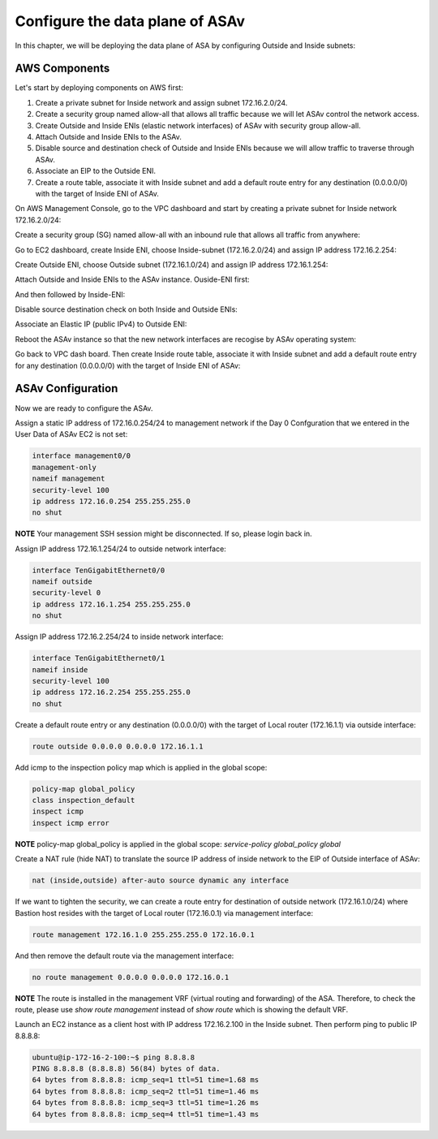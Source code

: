 Configure the data plane of ASAv
================================

In this chapter, we will be deploying the data plane of ASA by configuring Outside and Inside subnets:

.. image:: ASAv-inside-outside.png
   :width: 600px
   :alt: ASAv Inside Outside

AWS Components
--------------
Let's start by deploying components on AWS first:

#. Create a private subnet for Inside network and assign subnet 172.16.2.0/24.
#. Create a security group named allow-all that allows all traffic because we will let ASAv control the network access.
#. Create Outside and Inside ENIs (elastic network interfaces) of ASAv with security group allow-all. 
#. Attach Outside and Inside  ENIs to the ASAv.
#. Disable source and destination check of Outside and Inside ENIs because we will allow traffic to traverse through ASAv.
#. Associate an EIP to the Outside ENI. 
#. Create a route table, associate it with Inside subnet and add a default route entry for any destination (0.0.0.0/0) with the target of Inside ENI of ASAv.

On AWS Management Console, go to the VPC dashboard and start by creating a private subnet for Inside network 172.16.2.0/24:

.. image:: ASAv-inside-subnet.png
   :width: 600px
   :alt: ASAv Inside Outside

Create a security group (SG) named allow-all with an inbound rule that allows all traffic from anywhere:

.. image:: SG-allow-all.png
   :width: 600px
   :alt: Security Group allow-all

Go to EC2 dashboard, create Inside ENI, choose Inside-subnet (172.16.2.0/24) and assign IP address 172.16.2.254:

.. image:: Inside-ENI.png
   :width: 600px
   :alt: Inside ENI

Create Outside ENI, choose Outside subnet (172.16.1.0/24) and assign IP address 172.16.1.254:

.. image:: Outside-ENI.png
   :width: 600px
   :alt: Outside ENI

Attach Outside and Inside ENIs to the ASAv instance.  Ouside-ENI first:

.. image:: Outside-ENI-attach-ASA.png
   :width: 600px
   :alt: Outside ENI attachment to ASA

And then followed by Inside-ENI:

.. image:: Inside-ENI-attach-ASA.png
   :width: 600px
   :alt: Inside ENI attachment to ASA

Disable source destination check on both Inside and Outside ENIs:

.. image:: Inside-src-dst-check.png
   :width: 600px
   :alt: Inside source destination check

.. image:: Inside-change-src-dst-check.png
   :width: 600px
   :alt: Change Inside source destination check

.. image:: Outside-change-src-dst-check.png
   :width: 600px
   :alt: Change Outside source destination check

Associate an Elastic IP (public IPv4) to Outside ENI:

.. image:: Outside-assoc-EIP.png
   :width: 600px
   :alt: Associate Outside ENI to EIP

.. image:: Outside-allocate-EIP-3.png
   :width: 600px
   :alt: Associate Outside ENI to EIP

Reboot the ASAv instance so that the new network interfaces are recogise by ASAv operating system:

.. image:: ASAv-reboot.png
   :width: 600px
   :alt: Reboot ASAv

Go back to VPC dash board. Then create Inside route table, associate it with Inside subnet and add a default route entry for any destination (0.0.0.0/0) with the target of Inside ENI of ASAv:

.. image:: Inside-RT.png
   :width: 600px
   :alt: Inside route table

.. image:: Inside-RT-subnet-assoc.png
   :width: 600px
   :alt: Inside RT and Inside subnet association

.. image:: Inside-RT-default-route.png
   :width: 600px
   :alt: Default route in Inside route table

ASAv Configuration
------------------
Now we are ready to configure the ASAv.

Assign a static IP address of 172.16.0.254/24 to management network if the Day 0 Confguration that we entered in the User Data of ASAv EC2 is not set:

.. code-block:: console

   interface management0/0
   management-only
   nameif management
   security-level 100
   ip address 172.16.0.254 255.255.255.0
   no shut

**NOTE**
Your management SSH session might be disconnected. If so, please login back in.

Assign IP address 172.16.1.254/24 to outside network interface:

.. code-block:: console

   interface TenGigabitEthernet0/0
   nameif outside
   security-level 0
   ip address 172.16.1.254 255.255.255.0
   no shut

Assign IP address 172.16.2.254/24 to inside network interface:

.. code-block:: console

   interface TenGigabitEthernet0/1
   nameif inside
   security-level 100
   ip address 172.16.2.254 255.255.255.0
   no shut

Create a default route entry or any destination (0.0.0.0/0) with the target of Local router (172.16.1.1) via outside interface:

.. code-block:: console

   route outside 0.0.0.0 0.0.0.0 172.16.1.1

Add icmp to the inspection policy map which is applied in the global scope:

.. code-block:: console

   policy-map global_policy
   class inspection_default
   inspect icmp
   inspect icmp error

**NOTE**
policy-map global_policy is applied in the global scope: `service-policy global_policy global`

Create a NAT rule (hide NAT) to translate the source IP address of inside network to the EIP of Outside interface of ASAv:

.. code-block:: console

   nat (inside,outside) after-auto source dynamic any interface

If we want to tighten the security, we can create a route entry for destination of outside network (172.16.1.0/24) where Bastion host resides with the target of Local router (172.16.0.1) via management interface:

.. code-block:: console

   route management 172.16.1.0 255.255.255.0 172.16.0.1

And then remove the default route via the management interface:

.. code-block:: console

   no route management 0.0.0.0 0.0.0.0 172.16.0.1


**NOTE**
The route is installed in the management VRF (virtual routing and forwarding) of the ASA. Therefore, to check the route, please use `show route management` instead of `show route` which is showing the default VRF. 

Launch an EC2 instance as a client host with IP address 172.16.2.100 in the Inside subnet. Then perform ping to public IP 8.8.8.8:

.. code-block:: console

   ubuntu@ip-172-16-2-100:~$ ping 8.8.8.8
   PING 8.8.8.8 (8.8.8.8) 56(84) bytes of data.
   64 bytes from 8.8.8.8: icmp_seq=1 ttl=51 time=1.68 ms
   64 bytes from 8.8.8.8: icmp_seq=2 ttl=51 time=1.46 ms
   64 bytes from 8.8.8.8: icmp_seq=3 ttl=51 time=1.26 ms
   64 bytes from 8.8.8.8: icmp_seq=4 ttl=51 time=1.43 ms










